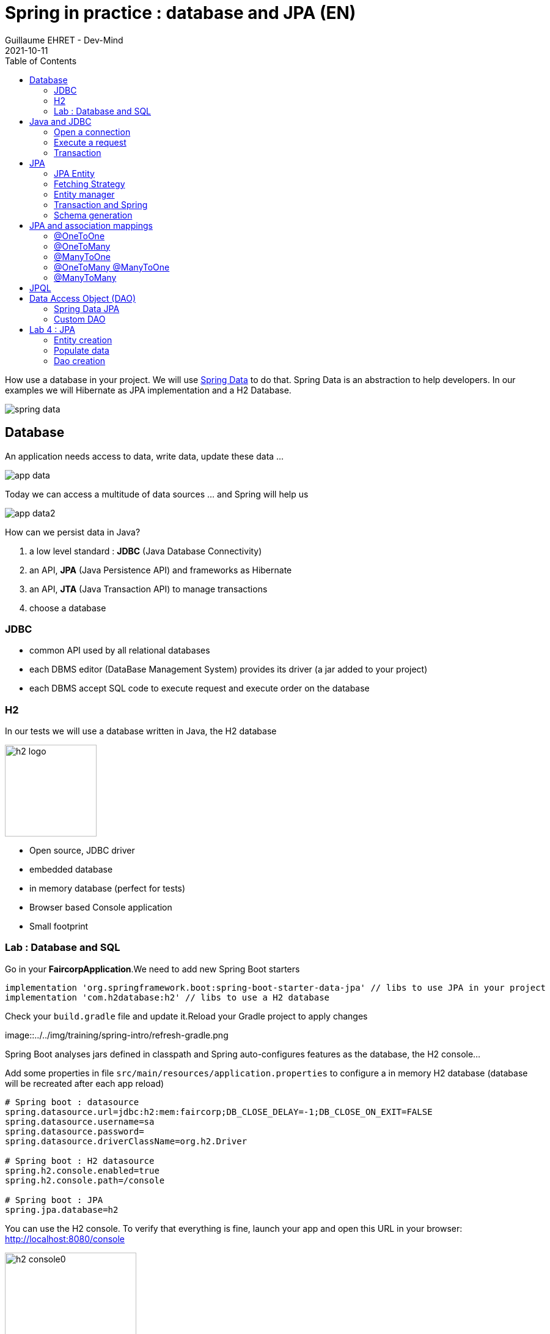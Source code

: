 :doctitle: Spring in practice : database and JPA (EN)
:description: How use a database in your Spring project with Spring Data JPA and a H2 Database
:keywords: Java, Spring
:author: Guillaume EHRET - Dev-Mind
:revdate: 2021-10-11
:category: Java
:teaser:  How use a database in your Spring project with Spring Data JPA and a H2 Database? Hibernate will be the JPA implementation
:imgteaser: ../../img/training/spring-data.png
:toc:

How use a database in your project.
We will use https://docs.spring.io/spring-data/commons/docs/2.5.4/reference/html/#reference[Spring Data] to do that.
Spring Data is an abstraction to help developers.
In our examples we will Hibernate as JPA implementation and a H2 Database.

image::../../img/training/spring-data.png[size=100%]


== Database

An application needs access to data, write data, update these data ...

image::../../img/training/spring-intro/app-data.png[size=100%]

Today we can access a multitude of data sources ... and Spring will help us

image::../../img/training/spring-intro/app-data2.png[size=100%]

How can we persist data in Java?

1. a low level standard : *JDBC* (Java Database Connectivity)
2. an API, *JPA* (Java Persistence API) and frameworks as Hibernate
3. an API, *JTA* (Java Transaction API) to manage transactions
4. choose a database

=== JDBC

* common API used by all relational databases
* each DBMS editor (DataBase Management System) provides its driver (a jar added to your project)
* each DBMS accept SQL code to execute request and execute order on the database

=== H2
In our tests we will use a database written in Java, the H2 database

image::../../img/training/spring-intro/h2-logo.png[width=150px]

* Open source, JDBC driver
* embedded database
* in memory database (perfect for tests)
* Browser based Console application
* Small footprint

=== Lab : Database and SQL

Go in your *FaircorpApplication*.We need to add new Spring Boot starters

[source,groovy, subs="specialchars"]
----
implementation 'org.springframework.boot:spring-boot-starter-data-jpa' // libs to use JPA in your project
implementation 'com.h2database:h2' // libs to use a H2 database
----

Check your `build.gradle` file and update it.Reload your Gradle project to apply changes

image::../../img/training/spring-intro/refresh-gradle.png

Spring Boot analyses jars defined in classpath and Spring auto-configures features as the database, the H2 console...

Add some properties in file `src/main/resources/application.properties` to configure a in memory H2 database (database will be recreated after each app reload)

[source,properties,subs="specialchars"]
----
# Spring boot : datasource
spring.datasource.url=jdbc:h2:mem:faircorp;DB_CLOSE_DELAY=-1;DB_CLOSE_ON_EXIT=FALSE
spring.datasource.username=sa
spring.datasource.password=
spring.datasource.driverClassName=org.h2.Driver

# Spring boot : H2 datasource
spring.h2.console.enabled=true
spring.h2.console.path=/console

# Spring boot : JPA
spring.jpa.database=h2
----

You can use the H2 console.
To verify that everything is fine, launch your app and open this URL in your browser: http://localhost:8080/console

image::../../img/training/spring-intro/h2-console0.png[width=50%]

*Use JDBC URL, user, password defined in your `application.properties* and click on *Connect* button.
You should access to the console

image::../../img/training/spring-intro/h2-console.png[size=90%]

You can create several SQL orders

* SQL order to create a table (Id is generated by the database and with use option auto_increment)
+
[source,sql,subs="specialchars"]
----
CREATE TABLE ROOM(ID BIGINT auto_increment PRIMARY KEY, NAME VARCHAR(255) NOT NULL);
----
+
* SQL order to insert data in this table (We use a negative id because we don't use the ID generator in manual inserts)
+
[source,sql,subs="specialchars"]
----
INSERT INTO ROOM(ID, NAME) VALUES(-10, 'Room1');
----
+
* SQL order to select this data
+
[source,sql, subs="specialchars"]
----
SELECT * FROM ROOM;
----

== Java and JDBC
To understand the value of Spring and JPA, it is important to see the code that would have to be done if we wanted to directly use the JDBC API which is a low level API requiring a lot of code.

=== Open a connection

This code open a database connection in Java with JDBC API

[.langage-small]
[source,java, subs="specialchars"]
----
try {
  Class.forName("org.h2.Drive"); // (1)
}
catch (ClassNotFoundException e) {
  logger.error("Unable to load JDBC Driver", e);
}
try {
  String database_url = "jdbc:h2:mem:bigcorp;DB_CLOSE_DELAY=-1;DB_CLOSE_ON_EXIT=FALSE" // (2)
  Connection connection = DriverManager.getConnection(database_url, username, password); // (3)
}
catch (SQLException e) {
  logger.error("Unable to connect to the database", e);
}
----
* (1) Load JDBC driver (here H2 driver)
* (2) We define the URL to access to the database (here we say that we use a H2 database in memory) +
* (3) Open a connection with username/password
* (1) (2) (3) for each step we have to manage exceptions

This operation is slow. If you have thousands connections on your app per second your application will fail.

We need to use a connection pool with pre-opened connections. Several connections are opened when the pool is launched.

image::../../img/training/spring-intro/pool.png[size=100%]

=== Execute a request
When you want to execute a request in Java you can write

*For an insert*
[.langage-small]
[source,java, subs="specialchars"]
----
public void insertSite(Site site) {
    try(Connection conn = dataSource.getConnection()){
        String sql = "insert into SITE (id, name) values (?, ?)";
        try(PreparedStatement stmt = conn.prepareStatement(sql)){
          stmt.setString(1, site.getId());
          stmt.setString(2, site.getName());
          stmt.executeUpdate();
        }
    }
    catch(SQLException e) {
        throw new DatabaseException("Impossible to insert site " +
            site.getName(), e);
    }
}
----

*For a select*
[.langage-small]
[source,java, subs="specialchars"]
----
public List<Site> findAll() {
    List<Site> sites = new ArrayList<>();
    try(Connection conn = dataSource.getConnection()){
        String sql = "select id, name from SITE";
        try(PreparedStatement stmt = conn.prepareStatement(sql)){
            try (ResultSet resultSet = stmt.executeQuery()) {
                while(resultSet.next()) {
                    Site s = new Site(resultSet.getString("name"));
                    s.setId(resultSet.getString("id"));
                    sites.add(s);
                }
            }
        }
    }
    catch(SQLException e) {
        throw new DatabaseException("Impossible to read sites", e);
    }
    return sites;
}
----


* The code is heavy and difficult to read
* We need to manipulate data types in SQL and in our Java entities
* We manipulate SQL while we are in an object language
* We would like to be more productive, simplified relationship management...
* What about transactions?

=== Transaction

image::../../img/training/spring-intro/transaction1.png[width=100%]

* What happens if a query fails, or if an exception occurs?
* What happens if 2 requests run in parallel?
* What happens if a request is too long?

The solution is to work in a transaction. A database transaction symbolizes a unit of work performed within a database. A transaction generally represents any change in a database. Transactions have two main purposes:

* to provide reliable units of work that allow correct recovery from failures and keep a database consistent even in cases of system failure, when execution stops (completely or partially) and many operations upon a database remain uncompleted, with unclear status.
* To provide isolation between concurrent accesses. If this isolation is not provided, data could be erroneous.

[.langage-small]
[source,java, subs="specialchars"]
----
public void insertSite(Site site) {
        try(Connection conn = dataSource.getConnection()){
            conn.setAutoCommit(false); // 1.
            String sql = "insert into SITE (id, name) values (?, ?)";

            try(PreparedStatement stmt = conn.prepareStatement(sql)){
                stmt.setString(1, site.getId());
                stmt.setString(2, "toto');
                stmt.executeUpdate();
                conn.commit(); // 2.
            }
            catch(SQLException e) {
                conn.rollback(); // 3.
                throw new DatabaseException("Impossible insérer site " + site.getName(), e);
            }
        }
        catch(SQLException e) {
            throw new DatabaseException("Impossible insérer site " + site.getName(), e);
        }
    }
----

1. `autocommit` is sometimes the default value. We have to disabled it
2. If everything is OK a *commit* persist data
3. If we have an error everything is cancelled by a *rollback*.

image::../../img/training/spring-intro/transaction2.png[width=100%]


== JPA

The Java Persistence API (JPA) is a Java application programming interface specification that describes the management of relational data in applications using Java Platform, Standard Edition and Java Platform, Enterprise Edition.

http://hibernate.org/orm/[Hibernate ORM] is the JPA implementation that we’re going to use in this lab.

We’re going to use https://projects.spring.io/spring-data-jpa/[Spring Data JPA] to store and retrieve data in our relational database.

With Persistence API/Framework, the approach is to :

* work object (Java entities) and not with database table
* add annotations to map entity properties to table columns
* generate common database request (Create, Update, Delete, Read)
* fill the SQL imperfections: inheritance, relationships, customs types, validation

Spring provides several sub projects to make database interactions easy

image::../../img/training/spring-intro/app-data3.png[size=100%]

[NOTE.speaker]
--
Do not confuse https://projects.spring.io/spring-data/[Spring Data] with https://projects.spring.io/spring-data-jpa/[Spring Data JPA]. We can read on in the offical doc that "Spring Data’s mission is to provide a familiar and consistent, Spring-based programming model for data access while still retaining the special traits of the underlying data store. It makes it easy to use data access technologies, relational and non-relational databases, map-reduce frameworks, and cloud-based data services. This is an umbrella project which contains many subprojects that are specific to a given database […​]

Spring Data JPA is part of Spring Data, lets implement JPA based repositories. It makes it easier to build Spring-powered applications that use data access technologies."
--

=== JPA Entity

Let's take the example of a Java class named *Sensor* and see how to use JPA to bind it to the SP_SENSOR table of our database.

[source,java, subs="specialchars"]
----
import javax.persistence.*;

@Entity // (1).
@Table(name = "SP_SENSOR") // (2).
public class Sensor {
    @Id // (3).
    @GeneratedValue
    private Long id;

    @Column(nullable=false, length=255)  // (4).
    private String name;

    private String description;

    @Column(name = "power") // (4).
    private Integer defaultPowerInWatt;

    @Transient // (5).
    private Integer notImportant;

    @Enumerated(EnumType.STRING) // (6).
    private PowerSource powerSource;

    public Sensor() { // (7).
    }

    public Sensor(String name) { // (8).
        this.name = name;
    }

    public Long getId() { // (9).
        return id;
    }

    public void setId(Long id) {
        this.id = id;
    }

    public String getName() {
        return name;
    }

    public void setName(String name) {
        this.name = name;
    }

    public String getDescription() {
        return description;
    }

    public void setDescription(String description) {
        this.description = description;
    }

    public Integer getDefaultPowerInWatt() {
        return defaultPowerInWatt;
    }

    public void setDefaultPowerInWatt(Integer defaultPowerInWatt) {
        this.defaultPowerInWatt = defaultPowerInWatt;
    }

    public Integer getNotImportant() {
        return notImportant;
    }

    public void setNotImportant(Integer notImportant) {
        this.notImportant = notImportant;
    }

    public PowerSource getPowerSource() {
        return powerSource;
    }

    public void setPowerSource(PowerSource powerSource) {
        this.powerSource = powerSource;
    }
}
----

* (1) *@Entity* indicates that this class is an entity managed by Hibernate
* (2) *@Table(name = "SP_SENSOR")* you can customize the table name (optional if table name = entity name)
* (3) *@Id* you have always an id annotated with `@javax.persistence.Id` (auto generated in this example). This ID is immutable (as the primary key in the database)
* (4) *@Column* by default, each property is mapped to a column. You can customize the nullability or the column name.
* (5) If a property should not be persisted, use *@Transient*
* (6) *@Enumerated(EnumType.STRING)* Java enum persisted as a String (choose always EnumType.STRING)
* (7) an entity *must have an empty constructor* (public or protected). +
[.small .small-block]#An empty constructor is needed to create a new instance via reflection (using Class<T>.newInstance()) by Hibernate which has to instantiate your Entity dynamically. If you don’t provide any additional constructors with arguments for the class, you don’t need to provide an empty constructor because you get one per default. Java always gives you a default invisible empty constructor. If an argument constructor is provided in your class, then jvm will not add the no-argument constructor.#
* (8) you can add (and you should) a constructor to build an object with all required properties
* (9) you have to define a getter and a setter for each property

=== Fetching Strategy

Allows you to specify the loading strategy.

* *LAZY* the value is loaded only when it is used  (default)
* *EAGER* the value is always loaded

[source,java, subs="specialchars"]
----
@OneToMany(fetch = FetchType.EAGER)
private Set<Sensor> sensors;
----

By default we are in Lazy mode because the goal is to load the minimum of things.  If you navigate in your object and if relations are set in Lazy mode, you have 2 cases

* You are attached to a persistence context [.small .small-block]#one or more queries are started to load the missing data#
* You are not attached to a persistence contex [.small .small-block]#a LazyInitializationException is launched#

[.langage-small]
[source,java, subs="specialchars"]
----
org.hibernate.LazyInitializationException: could not initialize proxy
----

If you have to serialize your object or send it to another layer, you have to use DTO. We will see that later

=== Entity manager

When your app need to launch a query, it will call an https://docs.jboss.org/hibernate/entitymanager/3.6/reference/en/html_single/[EntityManager] to execute it

image::../../img/training/spring-intro/em.png[size=88%]

The entities managed by Hibernate have a life-cycle associated with them. Either you can create a new object and save it into the database or your can fetch the data from the database.

The Entities go through several stages in the life-cycle.

image::../../img/training/spring-intro/lifecycle.png[size=100%]

* *Transient Objects*: Transient objects are non transactional and in fact Hibernate has no knowledge of these objects
* *Persistent Objects*: Persistent entity has a valid database identity associated with.
* *Removed Object*: An object scheduled for deletion either by calling delete or because of orphan deletion of entities.
* *Detached Object*: The object in persistent state go into detached state after the persistent context is closed. Detached objects can be brought into other persistent context by reattachment or merging. Detached object still has a valid primary key attribute but it is no longer managed by Hibernate.

We have different operations to several stages in the life-cycle.

* *persist()*  makes a persistent entity. It will be written in the database at the next commit of the transaction we are in..
* *remove()*: inverse of persist(). It will be erased from the database at the next commit of the transaction we are in.
* *refresh()*: synchronizes the state of an entity to its database state. If the fields of an entity have been updated in the current transaction, these changes will be canceled. This operation only applies to persistent entities (otherwise we have an IllegalArgumentException)
* *detach()*: detaches an entity from  entity manager. This entity will not be taken into account during the next commit of the transaction in which we are
* *merge()*: attach an entity to the current entity manager. This is used to associate an entity with another entity manager than the one that was used to create or read it.


=== Transaction and Spring

We must work in transactions to ensure data integrity. When you use Spring, Transactional policy is managed by Spring with *@Transactional* annotation. For example

[.langage-small]
[source,java, subs="specialchars"]
----
@Service
@Transactional
public class SiteServiceImpl implements SiteService {

    public Site addSite(String name){
        Site site = new Site(name);
        site.addSensor(new Sensor("default", site)
                               .withPowerSource(PowerSource.FIXED)
                               .withDefaultPowerInWatt(1_000_000));
        siteDao.save(site);
        return site;
    }
}
----

Your services, your components must use a *@Transactional* annotation.

At the end of the transaction, Hibernate will launch a flush() of this cache

* Calculation of the modifications of the objects contained in this cache
* Execution of all requests as a result
* Launching commit() if everything is OK or rollback()

NOTE: Hibernate stores everything read from the database in a first-level cache. This cache is linked to the current transaction. +
[.small .small-block]#If you do twice a find() on the same instance, it will only be loaded once#

=== Schema generation

Hibernate (JPA implementation) is able to parse yours entities to generate your database schema.It's very useful when you develop an app.

In Spring you just have to add some properties in `application.properties` file.

Update the file `application.properties` and add these keys

[source,java,subs="specialchars"]
----
# Spring boot : JPA
spring.jpa.database-platform=org.hibernate.dialect.H2Dialect
spring.jpa.generate-ddl=true
spring.jpa.show_sql=true
spring.jpa.defer-datasource-initialization=true
----
* H2Dialect gives information to Hibernate for native SQL
* *generate-ddl* allows you to auto generate the schema (tables, constraints) from your Java data model (false if you do not want to do anything)
* *show_sql* displays queries in the logs (usefull in development)

== JPA and association mappings

Association mappings are one of the key features of JPA and Hibernate.
They define the relationship between the database tables and the attributes in your Entity.

image::../../img/training/spring-intro/relation.png[size=100%]

An association between JPA entities, can be unidirectional or bidirectional.
In this second case, one of the two entities must be the parent (the main entity) and the other the child.

It defines in which direction you can use the association.


=== @OneToOne

Example of *unidirectional association*: a city has a mayor but the mayor does not know his city

image::../../img/training/spring-intro/relation1to1.png[]

A column *mayor_id* will be added in the table *City* and a foreign key will be created

[source,java,subs="specialchars"]
----
@Entity
public class Mayor {
    @Id
    private Long id;
    private String name;

    //...
}


@Entity
public class City {
     @Id
     private Long id;
     private String name;
     @OneToOne
     private Mayor mayor;

     // ...
}
----

Example of *bidirectional* association: a city has a mayor and the mayor now knows his city

With this code a column *mayor_id* will be added in the `*City*` table and a foreign key will be created.*Mayor* table won't have a reference to city. *mappedby* tells hibernate not to map this field because it's already mapped by this field [here property mayor in City entity].

[.langage-small]
[source,java,subs="specialchars"]
----
// Child
@Entity
public class City {
    @Id
    private Long id;
    private String name;

    @OneToOne
    private Mayor mayor;

    // Reste du code
}

// Parent
@Entity
public class Mayor {
    @Id
    private Long id;
    private String name;

    @OneToOne(mappedBy = "mayor")
    private City city;
    //...
}
----

> If you forget to define a parent and a child in the association (no association with a mappedBy), you will have a mayor_id reference in the City table and a city_id reference in the Mayor table with 2 constraints.
In this case, you will not be able to delete a row because you will always have a constraint error.

=== @OneToMany

Example of *unidirectional* association: a site has one or more sensors (sensor does not link to a site)

image::../../img/training/spring-intro/relation1ton.png[]

A join table is added (with 2 foreign keys)

[.langage-small]
[source,java,subs="specialchars"]
----
@Entity
public class Sensor {
    @Id
    private Long id;
    private String name;

     // ...
}

@Entity()
public class Site {
    @Id
    private Long id;
    private String name;

    @OneToMany
    private Set<Sensor> sensors;

    // ...
}
----


=== @ManyToOne

Example of *unidirectional* association: a measurement is linked to a sensor and the sensor does not have the measurement list

image::../../img/training/spring-intro/relationnto1.png[]

A *sensor_id* column will be added to the *Measurement* table and a foreign key will be created

[.langage-small]
[source,java, subs="specialchars"]
----
@Entity
public class Sensor {
    @Id
    private Long id;
    private String name;

    // ...
}

@Entity
public class Measurement {

    @Id
    private Long id;

    @ManyToOne(optional = false)
    private Sensor sensor;

    // ...
}
----

=== @OneToMany @ManyToOne

Example of *bidirectional* association: a site has n sensors and sensor knows its site

image::../../img/training/spring-intro/relation1ton2.png[]

*@ManyToOne ha nos property `mappedBy`.
So you can't make a mistake, add this `mappedBy` property on @OneToMany* (which is used to designate the parent)

[.langage-small]
[source,java,subs="specialchars"]
----
// Child
@Entity
public class Sensor {
    @Id
    private Long id;
    private String name;

    @ManyToOne
    private Site site;

     // ...
}

// Parent
@Entity()
public class Site {
    @Id
    private Long id;
    private String name;

    @OneToMany(mappedBy = "site")
    private Set<Sensor> sensors;

    // ...
}
----

=== @ManyToMany

Example of *unidirectional* association: a musician plays several instruments (instrument does not know who uses it)

image::../../img/training/spring-intro/relationnton.png[]

A join table is added (with 2 foreign keys)

[.langage-small]
[source,java, subs="specialchars"]
----
@Entity
public class Instrument {
    @Id
    private Long id;
    private String name;

     // ...
}

@Entity()
public class Musician {
    @Id
    private Long id;
    private String name;

    @ManyToMany
    private Set<Instrument> instruments;

    // ...
}
----

Example *bidirectional* association: a musician plays several instruments (instrument knows that they play musicians)

A join table is always present (with 2 foreign keys) but we must define who is parent

[.langage-small]
[source,java,subs="specialchars"]
----
// Child
@Entity
public class Instrument {
    @Id
    private Long id;
    private String name;

    @ManyToMany
    private Set<Musician> musicians;
     // ...
}

// Parent
@Entity()
public class Musician {
    @Id
    private Long id;
    private String name;

    @ManyToMany(mappedBy="musicians")
    private Set<Instrument> instruments;

    // ...
}
----

== JPQL

With JPA we don't write SQL but https://docs.oracle.com/html/E13946_04/ejb3_langref.html[JPQL] (Java Persistence Query Language). *We don't use the column names but we use the JPA entities* in.

In SQL we select a list of columns belonging to one or more tables. In JPQL we select an entity.

[.langage-small]
[source,java, subs="specialchars"]
----
// Selection sensors
select c from Sensor c

// Selection sites linked to a sensor
select c.site from Sensor c
----

You can use implicit join
[.langage-small]
[source,java, subs="specialchars"]
----
select c from Sensor c where c.site.id = :siteId
----

Or you can use explicit join
[.langage-small]
[source,java, subs="specialchars"]
----
select c from Sensor c join c.site s where s.id = :siteId
select c from Sensor c left join c.site s where s.id = :siteId
----

== Data Access Object (DAO)

A DAO (Data Access Object) lets you persist your Entities. The DAO is basically an object or an interface that provides access to an underlying database or any other persistence storage.

That definition from http://en.wikipedia.org/wiki/Data_access_object[Wikipedia]

An example of Spring Data Jpa repository (DAO)

[.langage-small]
[source,java, subs="specialchars"]
----
public interface SensorDao extends JpaRepository<Sensor, Long> {
    @Query("select c from Sensor c where c.name=:name")
    Sensor findByName(@Param("name") String name);
}
----

https://docs.spring.io/spring-data/jpa/docs/current/reference/html/#repositories[*JpaRepository*] is a Spring Data interface, which provides common methods such as *findOne*, *save*, *delete* and more. This example will handle Sensors entities, and those are identified by an Id of type Long (generics type used in JpaRepository).

=== Spring Data JPA

With Spring Data Jpa, if you respect conventions you don't need to create a DAO implementation

[.langage-small]
[source,java, subs="specialchars"]
----
public interface SensorDao extends JpaRepository<Sensor, String> {

    List<Sensor> findBySiteId(String siteId); // (1).

    @Query("select c from Sensor c where c.name=:name")  // (2)
    Sensor findByName(@Param("name") String name);

    @Modifying // (3)
    @Query("delete from Sensor c where c.name = ?1")
    void deleteByName(String name);
}
----

1. *findBy* pattern allows to execute a query and return an occurrence or an occurrence list
2. *@Query* helps to execute a JPQL query. Here we use a named parameter called name.
3. Another example with an update. In this case, you must use an *@Modifying* annotation

If a method starts by `findBy`, `findDistinctBy`, `countBy`, ...

* You can after add a property
+
[source,java, subs="specialchars"]
----
List<Sensor> findByName(String name);
----
* You can add a property of a property
+
[source,java, subs="specialchars"]
----
List<Sensor> findBySiteId(String siteId);
----
* You can cumulate criteria
+
[source,java, subs="specialchars"]
----
List<Sensor> findByNameAndSiteId(String name, String siteId);
List<Sensor> findByNameOrSiteId(String name, String siteId);
----
* You can ignore upper or lower case
+
[source,java, subs="specialchars"]
----
List<Sensor> findByNameIgnoreCase(String name);
List<Sensor> findByNameAndSiteIdAllIgnoreCase(String name, String siteId);
----
* You can sort data
+
[source,java, subs="specialchars"]
----
List<Sensor> findByNameOrderByNameAsc(String name);
List<Sensor> findByNameOrderByNameDesc(String name);
----
* You can select only one element (if you have for example an unicity constraint). But in this case if several elements are found an exception is thrown
+
[source,java, subs="specialchars"]
----
Sensor findByName(String name);
----

For more informations read link:https://docs.spring.io/spring-data/jpa/docs/current/reference/html/#repositories.query-methods.details[the documentation] to know more things

=== Custom DAO

If you need to create your own queries, you have to create a new interface

[.langage-verysmall]
[source,java, subs="specialchars"]
----
public interface SensorCustomDao {
    List<Sensor> findBySiteText(String searchText);
}
----

You need to update the main interface. In our code we will always inject a *SensorDao*. This Dao will have all JpaRepository methods and all your custom queries.

[.langage-verysmall]
[source,java, subs="specialchars"]
----
public interface SensorDao extends JpaRepository<Sensor, String>, SensorCustomDao {
}
----

Implement your `SensorCustomDao` and use entitiy manager to execute requests

[source,java, subs="specialchars"]
----
@Repository
public class SensorCustomDaoImpl implements SensorCustomDao {

    @PersistenceContext
    private EntityManager em;

    @Override
    public List<Sensor> findBySiteText(String searchText) {
        return em.createQuery("select c from Sensor c inner join c.site s where lover(s.name) like :searchText",
                              Sensor.class)
                 .setParameter("searchText", "%" + searchText.toLowerCase() + "%")
                 .getResultList();
    }
}
----



== Lab 4 : JPA

It's time for you to start to build your real application which is able to manage sensors in a building.The management of the sanitary conditions (COVID-19 pandemic, pollution), user comfort, and energy efficiency, require concurrent management of window openings in the École des Mines buildings.

It is necessary to ventilate as much as possible to limit the spread of the cirus and air pollution in general, but as winter approaches it will become important to heat the buildings to ensure user comfort.Windows should be open during and after classes, closed at night or in case of heavy rain or severe cold.Thus the management of the health crisis becomes concurrent with the quest for energy efficiency in the building.

image::../../img/training/spring-intro/tp.png[size=80%]

> We will now create an application which will able to manage the building windows. +
- the building has an outside temperature, and rooms +
- each room has zero or more heaters, has zero or more windows, a name, a floor, a current temperature, a target temperature. +
- each heater has a name, an `on` or `off` status, possibly a power. +
- each window has a name, an a status `open` or `closed`


=== Entity creation

Create a Java enum called *HeaterStatus* in package `com.emse.spring.faircorp.model`. This enum has 2 values : `ON` and `OFF`
[source,java, subs="specialchars"]
----
public enum Status { ON, OFF}
----

Create another Java enum called *WindowStatus* in package `com.emse.spring.faircorp.model`. This enum has 2 values : `OPEN` and `CLOSED`

Create an Entity called *Window* in package `com.emse.spring.faircorp.model` (an entity is a class). You have to use the JPA annotations seen previously.

You can copy this code. For the moment this entity has no property room because this entity will be created later.

[source,java, subs="specialchars"]
----
// (1)
// (2)
public class Window {
    // (3)
    private Long id;

    // (4)
    private String name;

    // (5)
    private WindowStatus windowStatus;

    public Window() {
    }

    public Window(String name, WindowStatus status) {
        this.windowStatus = status;
        this.name = name;
    }

    public Long getId() {
        return this.id;
    }

    public void setId(Long id) {
        this.id = id;
    }

    public String getName() {
        return name;
    }

    public void setName(String name) {
        this.name = name;
    }

    public WindowStatus getWindowStatus() {
        return windowStatus;
    }

    public void setWindowStatus(WindowStatus windowStatus) {
        this.windowStatus = windowStatus;
    }
}
----

Use the good annotations to

* (1) Mark this class as a JPA entity
* (2) You must give a different name for your table. H2 can't call a table _Window_ because it is a reserved word. So call it RWINDOW
* (3) Declare this field as the table ID. This ID must to be auto generated
* (4) This field must be not nullable
* (5) WindowStatus is also not nullable, and this field is an enumeration (you have to use @Enumerated). You have to add these informations

Write now

* the *Heater* entity with
** an auto generated id
** a non nullable String name
** a nullable Long power
** a non nullable room
** a non nullable status (ON, OFF). This field is an enumeration (you have to use @Enumerated).
** create a constructor with non nullable fields and a default constructor
* the *Room* entity
** an auto generated id
** a non nullable floor (Integer)
** a non nullable String name
** a current temperature (Double)
** a target temperature (Double)
** a list of heaters. You have to define a bidirectional association between *Room* and *Heater*
** a list of windows. You have to define a bidirectional association between *Room* and *Window* : update the Window entity constructor to always send the room when a room is created, ie add an argument Room in the Window constructor
** create a constructor with non nullable fields and a default constructor

You can start your application. If you updated your configuration (see this link:spring-data.html#_schema_generation[chapter]) you should see in your app logs

----
Hibernate: drop table if exists heater CASCADE
Hibernate: drop table if exists room CASCADE
Hibernate: drop table if exists room_windows CASCADE
Hibernate: drop table if exists rwindow CASCADE
Hibernate: drop sequence if exists hibernate_sequence
Hibernate: create sequence hibernate_sequence start with 1 increment by 1
Hibernate: create table heater (id bigint not null, heater_status varchar(255) not null, name varchar(255) not null, power bigint, room_id bigint not null, primary key (id))
Hibernate: create table room (id bigint not null, current_temperature double, floor integer not null, name varchar(255) not null, target_temperature double, primary key (id))
Hibernate: create table room_windows (room_id bigint not null, windows_id bigint not null, primary key (room_id, windows_id))
Hibernate: create table rwindow (id bigint not null, name varchar(255) not null, window_status varchar(255) not null, room_id bigint not null, primary key (id))
Hibernate: alter table room_windows add constraint UK_ojyqj1kyod1v2m4eoltwj7sfa unique (windows_id)
Hibernate: alter table heater add constraint FKba10hbsubifukw0monybjx3a0 foreign key (room_id) references room
Hibernate: alter table room_windows add constraint FKbpyirwvjc67pkk61hnh5qpn6y foreign key (windows_id) references rwindow
Hibernate: alter table room_windows add constraint FKaihtbjcqqmheg9s19aala347k foreign key (room_id) references room
Hibernate: alter table rwindow add constraint FK621arbu4dtuis4nf2o3xtapfn foreign key (room_id) references room
----

Open your H2 console you should see

image::../../img/training/spring-intro/console-example.png[Expected result in H2 console]

_If you more tables you forgot to declare a bidirectional association..._

=== Populate data

We're going to populate our database and insert data in tables. You can execute the script below in your H2 console, but data will be deleted on the next app reload. Fortunately Spring Boot offers a mechanism to populate a database at startup.

Create a file `data.sql` in `src/main/resources` next to `application.properties`

[source,sql]
----
INSERT INTO ROOM(id, name, floor, current_temperature, target_temperature) VALUES(-10, 'Room1', 1, 22.3, 20.0);
INSERT INTO ROOM(id, name, floor) VALUES(-9, 'Room2', 1);

INSERT INTO HEATER(id, heater_status, name, power, room_id) VALUES(-10, 'ON', 'Heater1', 2000, -10);
INSERT INTO HEATER(id, heater_status, name, power, room_id) VALUES(-9, 'ON', 'Heater2', null, -10);

INSERT INTO RWINDOW(id, window_status, name, room_id) VALUES(-10, 'CLOSED', 'Window 1', -10);
INSERT INTO RWINDOW(id, window_status, name, room_id) VALUES(-9, 'CLOSED', 'Window 2', -10);
INSERT INTO RWINDOW(id, window_status, name, room_id) VALUES(-8, 'OPEN', 'Window 1', -9);
INSERT INTO RWINDOW(id, window_status, name, room_id) VALUES(-7, 'CLOSED', 'Window 2', -9);
----


=== Dao creation

==== Simple DAO
Write now 3 link:spring-data.html#_data_access_object_dao[Spring data DAO] *WindowDao*, *HeaterDao* and *RoomDao* in package `com.emse.spring.faircorp.dao` (interface that extends JpaRepository with the good types for entity and its id)


You're going to write your own DAO methods (for specific requests), you have to create custom interfaces and implementations with your custom methods.

To check *WindowDao*, create a class *WindowDaoTest* in *src/test/java/com.emse.spring.faircorp.dao*

[source,java, subs="specialchars"]
----
import com.emse.spring.faircorp.model.Window;
import com.emse.spring.faircorp.model.WindowStatus;
import org.assertj.core.api.Assertions;
import org.junit.jupiter.api.Test;
import org.junit.jupiter.api.extension.ExtendWith;
import org.springframework.beans.factory.annotation.Autowired;
import org.springframework.boot.test.autoconfigure.orm.jpa.DataJpaTest;
import org.springframework.test.context.junit.jupiter.SpringExtension;

@ExtendWith(SpringExtension.class)
@DataJpaTest
class WindowDaoTest {
    @Autowired
    private WindowDao windowDao;

    @Test
    public void shouldFindAWindow() {
        Window window = windowDao.getById(-10L);
        Assertions.assertThat(window.getName()).isEqualTo("Window 1");
        Assertions.assertThat(window.getWindowStatus()).isEqualTo(WindowStatus.CLOSED);
    }
}
----

Execute your test.
This test should be green.
You can write similar tests to test *RoomDao* and *HeaterDao*

video::a_245NeyCrM[youtube,width=600,height=330]

==== Custom DAO

Create your own interface *WindowDaoCustom* in package `com.emse.spring.faircorp.dao`

[source,java,subs="specialchars"]
----
public interface WindowDaoCustom {
    List<Window> findRoomOpenWindows(Long id);
}
----

Refactor your *WindowDao* interface : it must extend *JpaRepository* and *WindowDaoCustom*

Create your own implementation of *WindowDaoCustom* with your custom methods and inject the EntityManager (JPA)

[source,java,subs="specialchars"]
----
public class WindowDaoCustomImpl implements WindowDaoCustom {

    @PersistenceContext
    private EntityManager em;

    @Override
    public List<Window> findRoomOpenWindows(Long id) {
        String jpql = "select w from Window w where w.room.id = :id and w.windowStatus= :status";
        return em.createQuery(jpql, Window.class)
                .setParameter("id", id)
                .setParameter("status", WindowStatus.OPEN)
                .getResultList();
    }
}
----

You have to test your DAO.When Spring context is loaded, the database is populated with the file `data.sql` and we can test these values.For that update *WindowDaoTest* test and add these methods

[source,java, subs="specialchars"]
----
@Test
public void shouldFindRoomOpenWindows() {
    List<Window> result = windowDao.findRoomOpenWindows(-9L);
    Assertions.assertThat(result)
            .hasSize(1)
            .extracting("id", "windowStatus")
            .containsExactly(Tuple.tuple(-8L, WindowStatus.OPEN));
}

@Test
public void shouldNotFindRoomOpenWindows() {
    List<Window> result = windowDao.findRoomOpenWindows(-10L);
    Assertions.assertThat(result).isEmpty();
}
----

You have to test and develop :

* a custom DAO linked to room with a method to find a room by name
* add a method in WindowDao to delete all windows in a room.
* add a method in HeaterDao to delete all heaters in a room.
* you have to develop these methods and their tests

To check that window room are deleted you can add this test method in *WindowDaoTest*

[source,java,subs="specialchars"]
----
@Test
public void shouldDeleteWindowsRoom() {
    Room room = roomDao.getById(-10L);
    List<Long> roomIds = room.getWindows().stream().map(Window::getId).collect(Collectors.toList());
    Assertions.assertThat(roomIds.size()).isEqualTo(2);

    windowDao.deleteByRoom(-10L);
    List<Window> result = windowDao.findAllById(roomIds);
    Assertions.assertThat(result).isEmpty();

}
----

When you will finish other lessons you can go back on this chapter and add a new enty to manage a building.

* a building has a set of rooms. This relationship is bidirectional
* Adds a new DAO BuildingDAO and add a new method to find all the building windows and heaters. You send a building ID and your method should return the list of the windows
* Adds a unit test to check that everything is OK

